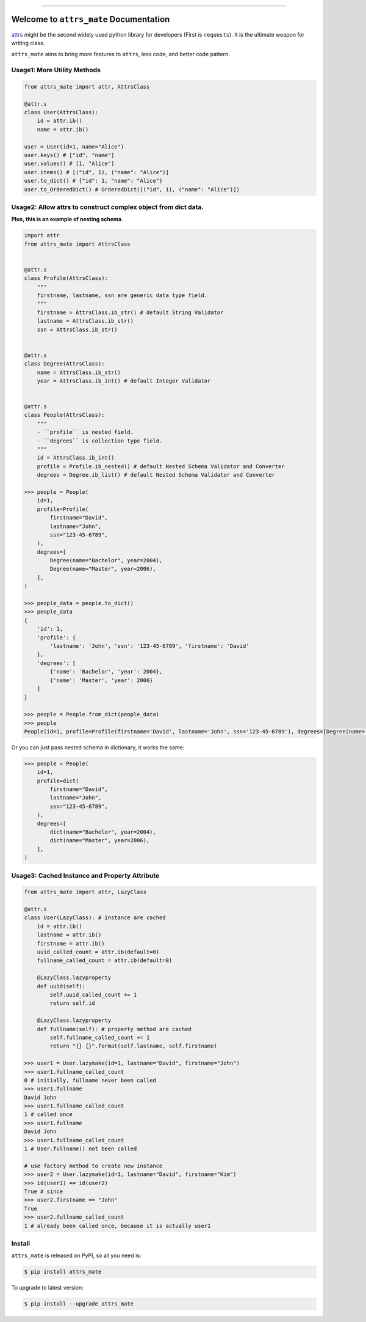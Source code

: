 
.. image:: https://travis-ci.org/MacHu-GWU/attrs_mate-project.svg?branch=master
    :target: https://travis-ci.org/MacHu-GWU/attrs_mate-project?branch=master

.. image:: https://codecov.io/gh/MacHu-GWU/attrs_mate-project/branch/master/graph/badge.svg
  :target: https://codecov.io/gh/MacHu-GWU/attrs_mate-project

.. image:: https://img.shields.io/pypi/v/attrs_mate.svg
    :target: https://pypi.python.org/pypi/attrs_mate

.. image:: https://img.shields.io/pypi/l/attrs_mate.svg
    :target: https://pypi.python.org/pypi/attrs_mate

.. image:: https://img.shields.io/pypi/pyversions/attrs_mate.svg
    :target: https://pypi.python.org/pypi/attrs_mate

.. image:: https://img.shields.io/badge/STAR_Me_on_GitHub!--None.svg?style=social
    :target: https://github.com/MacHu-GWU/attrs_mate-project

------


.. image:: https://img.shields.io/badge/Link-Document-blue.svg
      :target: https://attrs_mate.readthedocs.io/index.html

.. image:: https://img.shields.io/badge/Link-API-blue.svg
      :target: https://attrs_mate.readthedocs.io/py-modindex.html

.. image:: https://img.shields.io/badge/Link-Source_Code-blue.svg
      :target: https://attrs_mate.readthedocs.io/py-modindex.html

.. image:: https://img.shields.io/badge/Link-Install-blue.svg
      :target: `install`_

.. image:: https://img.shields.io/badge/Link-GitHub-blue.svg
      :target: https://github.com/MacHu-GWU/attrs_mate-project

.. image:: https://img.shields.io/badge/Link-Submit_Issue-blue.svg
      :target: https://github.com/MacHu-GWU/attrs_mate-project/issues

.. image:: https://img.shields.io/badge/Link-Request_Feature-blue.svg
      :target: https://github.com/MacHu-GWU/attrs_mate-project/issues

.. image:: https://img.shields.io/badge/Link-Download-blue.svg
      :target: https://pypi.org/pypi/attrs_mate#files


Welcome to ``attrs_mate`` Documentation
==============================================================================

`attrs <https://www.attrs.org/en/stable/index.html>`_ might be the second widely used python library for developers (First is ``requests``). It is the ultimate weapon for writing class.

``attrs_mate`` aims to bring more features to ``attrs``, less code, and better code pattern.


Usage1: More Utility Methods
------------------------------------------------------------------------------

.. code-block:: python

    from attrs_mate import attr, AttrsClass

    @attr.s
    class User(AttrsClass):
        id = attr.ib()
        name = attr.ib()

    user = User(id=1, name="Alice")
    user.keys() # ["id", "name"]
    user.values() # [1, "Alice"]
    user.items() # [("id", 1), ("name": "Alice")]
    user.to_dict() # {"id": 1, "name": "Alice"}
    user.to_OrderedDict() # OrderedDict([("id", 1), ("name": "Alice")])


Usage2: Allow attrs to construct complex object from dict data.
------------------------------------------------------------------------------

**Plus, this is an example of nesting schema**.

.. code-block:: python

    import attr
    from attrs_mate import AttrsClass


    @attr.s
    class Profile(AttrsClass):
        """
        firstname, lastname, ssn are generic data type field.
        """
        firstname = AttrsClass.ib_str() # default String Validator
        lastname = AttrsClass.ib_str()
        ssn = AttrsClass.ib_str()


    @attr.s
    class Degree(AttrsClass):
        name = AttrsClass.ib_str()
        year = AttrsClass.ib_int() # default Integer Validator


    @attr.s
    class People(AttrsClass):
        """
        - ``profile`` is nested field.
        - ``degrees`` is collection type field.
        """
        id = AttrsClass.ib_int()
        profile = Profile.ib_nested() # default Nested Schema Validator and Converter
        degrees = Degree.ib_list() # default Nested Schema Validator and Converter

    >>> people = People(
        id=1,
        profile=Profile(
            firstname="David",
            lastname="John",
            ssn="123-45-6789",
        ),
        degrees=[
            Degree(name="Bachelor", year=2004),
            Degree(name="Master", year=2006),
        ],
    )

    >>> people_data = people.to_dict()
    >>> people_data
    {
        'id': 1,
        'profile': {
            'lastname': 'John', 'ssn': '123-45-6789', 'firstname': 'David'
        },
        'degrees': [
            {'name': 'Bachelor', 'year': 2004},
            {'name': 'Master', 'year': 2006}
        ]
    }

    >>> people = People.from_dict(people_data)
    >>> people
    People(id=1, profile=Profile(firstname='David', lastname='John', ssn='123-45-6789'), degrees=[Degree(name='Bachelor', year=2004), Degree(name='Master', year=2006)])

Or you can just pass nested schema in dictionary, it works the same:

.. code-block:: python

    >>> people = People(
        id=1,
        profile=dict(
            firstname="David",
            lastname="John",
            ssn="123-45-6789",
        ),
        degrees=[
            dict(name="Bachelor", year=2004),
            dict(name="Master", year=2006),
        ],
    )


Usage3: Cached Instance and Property Attribute
------------------------------------------------------------------------------

.. code-block:: python

    from attrs_mate import attr, LazyClass

    @attr.s
    class User(LazyClass): # instance are cached
        id = attr.ib()
        lastname = attr.ib()
        firstname = attr.ib()
        uuid_called_count = attr.ib(default=0)
        fullname_called_count = attr.ib(default=0)

        @LazyClass.lazyproperty
        def uuid(self):
            self.uuid_called_count += 1
            return self.id

        @LazyClass.lazyproperty
        def fullname(self): # property method are cached
            self.fullname_called_count += 1
            return "{} {}".format(self.lastname, self.firstname)

    >>> user1 = User.lazymake(id=1, lastname="David", firstname="John")
    >>> user1.fullname_called_count
    0 # initially, fullname never been called
    >>> user1.fullname
    David John
    >>> user1.fullname_called_count
    1 # called once
    >>> user1.fullname
    David John
    >>> user1.fullname_called_count
    1 # User.fullname() not been called

    # use factory method to create new instance
    >>> user2 = User.lazymake(id=1, lastname="David", firstname="Kim")
    >>> id(user1) == id(user2)
    True # since
    >>> user2.firstname == "John"
    True
    >>> user2.fullname_called_count
    1 # already been called once, because it is actually user1


.. _install:

Install
------------------------------------------------------------------------------

``attrs_mate`` is released on PyPI, so all you need is:

.. code-block:: console

    $ pip install attrs_mate

To upgrade to latest version:

.. code-block:: console

    $ pip install --upgrade attrs_mate
